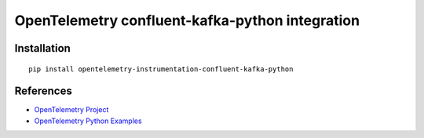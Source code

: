 OpenTelemetry confluent-kafka-python integration
======================================

|pypi|

.. |pypi| image:: https://badge.fury.io/py/opentelemetry-instrumentation-confluent-kafka-python.svg
   :target: https://pypi.org/project/opentelemetry-instrumentation-confluent-kafka-python/

Installation
------------

::

    pip install opentelemetry-instrumentation-confluent-kafka-python


References
----------

* `OpenTelemetry Project <https://opentelemetry.io/>`_
* `OpenTelemetry Python Examples <https://github.com/open-telemetry/opentelemetry-python/tree/main/docs/examples>`_
